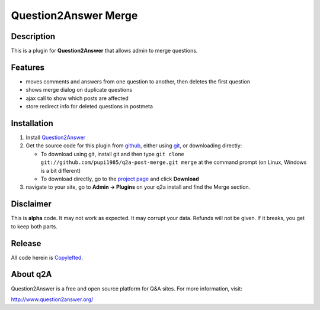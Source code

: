 =================================
Question2Answer Merge
=================================
-----------
Description
-----------
This is a plugin for **Question2Answer** that allows admin to merge questions.

--------
Features
--------
- moves comments and answers from one question to another, then deletes the first question
- shows merge dialog on duplicate questions
- ajax call to show which posts are affected
- store redirect info for deleted questions in postmeta

------------
Installation
------------
#. Install Question2Answer_
#. Get the source code for this plugin from github_, either using git_, or downloading directly:

   - To download using git, install git and then type
     ``git clone git://github.com/pupi1985/q2a-post-merge.git merge``
     at the command prompt (on Linux, Windows is a bit different)
   - To download directly, go to the `project page`_ and click **Download**

#. navigate to your site, go to **Admin -> Plugins** on your q2a install and find the Merge section.

.. _Question2Answer: http://www.question2answer.org/install.php
.. _git: http://git-scm.com/
.. _github:
.. _project page: https://github.com/NoahY/q2a-merge

----------
Disclaimer
----------
This is **alpha** code.  It may not work as expected.  It may corrupt your data.  Refunds will not be given.  If it breaks, you get to keep both parts.

-------
Release
-------
All code herein is Copylefted_.

.. _Copylefted: http://en.wikipedia.org/wiki/Copyleft

---------
About q2A
---------
Question2Answer is a free and open source platform for Q&A sites. For more information, visit:

http://www.question2answer.org/

